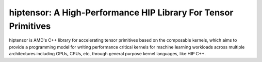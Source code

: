 ============================================================================
hiptensor: A High-Performance HIP Library For Tensor Primitives
============================================================================

hiptensor is AMD's C++ library for accelerating tensor primitives based on the composable kernels,
which aims to provide a programming model for writing performance critical kernels for machine learning
workloads across multiple architectures including GPUs, CPUs, etc, through general purpose kernel 
languages, like HIP C++.
